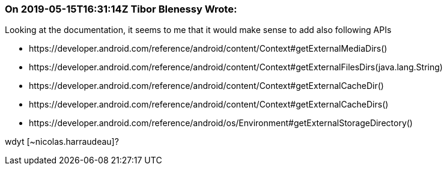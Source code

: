 === On 2019-05-15T16:31:14Z Tibor Blenessy Wrote:
Looking at the documentation, it seems to me that it would make sense to add also following APIs

* \https://developer.android.com/reference/android/content/Context#getExternalMediaDirs()
* \https://developer.android.com/reference/android/content/Context#getExternalFilesDirs(java.lang.String)
* \https://developer.android.com/reference/android/content/Context#getExternalCacheDir()
* \https://developer.android.com/reference/android/content/Context#getExternalCacheDirs()
* \https://developer.android.com/reference/android/os/Environment#getExternalStorageDirectory()

wdyt [~nicolas.harraudeau]?

